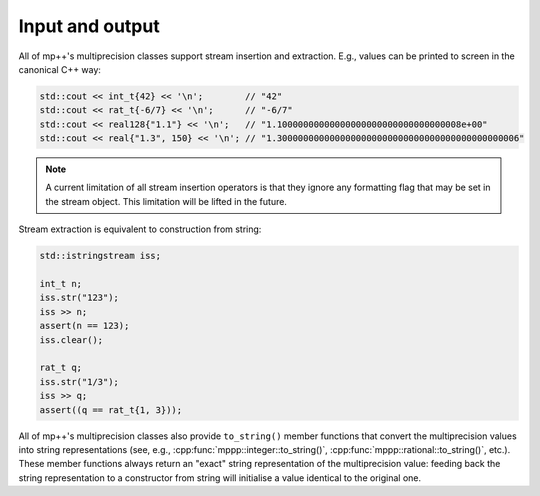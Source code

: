 Input and output
================

All of mp++'s multiprecision classes support stream insertion and extraction. E.g., values can be printed
to screen in the canonical C++ way:

.. code-block:: c++

   std::cout << int_t{42} << '\n';        // "42"
   std::cout << rat_t{-6/7} << '\n';      // "-6/7"
   std::cout << real128{"1.1"} << '\n';   // "1.10000000000000000000000000000000008e+00"
   std::cout << real{"1.3", 150} << '\n'; // "1.3000000000000000000000000000000000000000000006"

.. note::

   A current limitation of all stream insertion operators is that they ignore any formatting flag that may be set in the stream
   object. This limitation will be lifted in the future.

Stream extraction is equivalent to construction from string:

.. code-block:: c++

   std::istringstream iss;

   int_t n;
   iss.str("123");
   iss >> n;
   assert(n == 123);
   iss.clear();

   rat_t q;
   iss.str("1/3");
   iss >> q;
   assert((q == rat_t{1, 3}));

All of mp++'s multiprecision classes also provide ``to_string()`` member functions that convert the multiprecision
values into string representations (see, e.g., :cpp:func:`mppp::integer::to_string()`, :cpp:func:`mppp::rational::to_string()`,
etc.). These member functions always return an "exact" string representation of the multiprecision value: feeding back
the string representation to a constructor from string will initialise a value identical to the original one.
